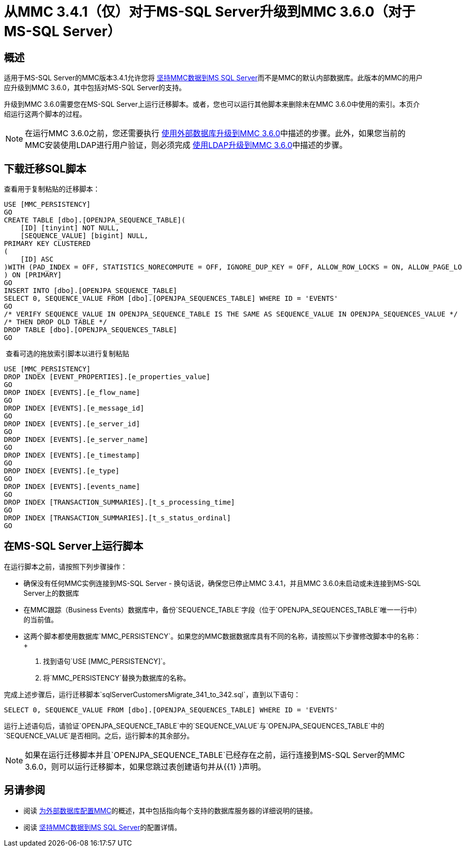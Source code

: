 = 从MMC 3.4.1（仅）对于MS-SQL Server升级到MMC 3.6.0（对于MS-SQL Server）
:keywords: mmc, debug, install, upgrade, update

== 概述

适用于MS-SQL Server的MMC版本3.4.1允许您将 link:/mule-management-console/v/3.6/persisting-mmc-data-to-ms-sql-server[坚持MMC数据到MS SQL Server]而不是MMC的默认内部数据库。此版本的MMC的用户应升级到MMC 3.6.0，其中包括对MS-SQL Server的支持。

升级到MMC 3.6.0需要您在MS-SQL Server上运行迁移脚本。或者，您也可以运行其他脚本来删除未在MMC 3.6.0中使用的索引。本页介绍运行这两个脚本的过程。

[NOTE]
在运行MMC 3.6.0之前，您还需要执行 link:/mule-management-console/v/3.6/upgrading-to-mmc-3.6.0-with-an-external-database[使用外部数据库升级到MMC 3.6.0]中描述的步骤。此外，如果您当前的MMC安装使用LDAP进行用户验证，则必须完成 link:/mule-management-console/v/3.6/upgrading-to-mmc-3.6.0-with-ldap[使用LDAP升级到MMC 3.6.0]中描述的步骤。

== 下载迁移SQL脚本


查看用于复制粘贴的迁移脚本：

[source, code, linenums]
----
USE [MMC_PERSISTENCY]
GO
CREATE TABLE [dbo].[OPENJPA_SEQUENCE_TABLE](
    [ID] [tinyint] NOT NULL,
    [SEQUENCE_VALUE] [bigint] NULL,
PRIMARY KEY CLUSTERED
(
    [ID] ASC
)WITH (PAD_INDEX = OFF, STATISTICS_NORECOMPUTE = OFF, IGNORE_DUP_KEY = OFF, ALLOW_ROW_LOCKS = ON, ALLOW_PAGE_LOCKS = ON) ON [PRIMARY]
) ON [PRIMARY]
GO
INSERT INTO [dbo].[OPENJPA_SEQUENCE_TABLE]
SELECT 0, SEQUENCE_VALUE FROM [dbo].[OPENJPA_SEQUENCES_TABLE] WHERE ID = 'EVENTS'
GO
/* VERIFY SEQUENCE_VALUE IN OPENJPA_SEQUENCE_TABLE IS THE SAME AS SEQUENCE_VALUE IN OPENJPA_SEQUENCES_VALUE */
/* THEN DROP OLD TABLE */
DROP TABLE [dbo].[OPENJPA_SEQUENCES_TABLE]
GO
----

 查看可选的拖放索引脚本以​​进行复制粘贴

[source, code, linenums]
----
USE [MMC_PERSISTENCY]
DROP INDEX [EVENT_PROPERTIES].[e_properties_value]
GO
DROP INDEX [EVENTS].[e_flow_name]
GO
DROP INDEX [EVENTS].[e_message_id]
GO
DROP INDEX [EVENTS].[e_server_id]
GO
DROP INDEX [EVENTS].[e_server_name]
GO
DROP INDEX [EVENTS].[e_timestamp]
GO
DROP INDEX [EVENTS].[e_type]
GO
DROP INDEX [EVENTS].[events_name]
GO
DROP INDEX [TRANSACTION_SUMMARIES].[t_s_processing_time]
GO
DROP INDEX [TRANSACTION_SUMMARIES].[t_s_status_ordinal]
GO
----

== 在MS-SQL Server上运行脚本

在运行脚本之前，请按照下列步骤操作：

* 确保没有任何MMC实例连接到MS-SQL Server  - 换句话说，确保您已停止MMC 3.4.1，并且MMC 3.6.0未启动或未连接到MS-SQL Server上的数据库
* 在MMC跟踪（Business Events）数据库中，备份`SEQUENCE_TABLE`字段（位于`OPENJPA_SEQUENCES_TABLE`唯一一行中）的当前值。
* 这两个脚本都使用数据库`MMC_PERSISTENCY`。如果您的MMC数据数据库具有不同的名称，请按照以下步骤修改脚本中的名称：+
. 找到语句`USE [MMC_PERSISTENCY]`。
. 将`MMC_PERSISTENCY`替换为数据库的名称。

完成上述步骤后，运行迁移脚本`sqlServerCustomersMigrate_341_to_342.sql`，直到以下语句：

[source, code, linenums]
----
SELECT 0, SEQUENCE_VALUE FROM [dbo].[OPENJPA_SEQUENCES_TABLE] WHERE ID = 'EVENTS'
----

运行上述语句后，请验证`OPENJPA_SEQUENCE_TABLE`中的`SEQUENCE_VALUE`与`OPENJPA_SEQUENCES_TABLE`中的`SEQUENCE_VALUE`是否相同。之后，运行脚本的其余部分。

[NOTE]
如果在运行迁移脚本并且`OPENJPA_SEQUENCE_TABLE`已经存在之前，运行连接到MS-SQL Server的MMC 3.6.0，则可以运行迁移脚本，如果您跳过表创建语句并从{{1} }声明。

== 另请参阅

* 阅读 link:/mule-management-console/v/3.6/configuring-mmc-for-external-databases-quick-reference[为外部数据库配置MMC]的概述，其中包括指向每个支持的数据库服务器的详细说明的链接。
* 阅读 link:/mule-management-console/v/3.6/persisting-mmc-data-to-ms-sql-server[坚持MMC数据到MS SQL Server]的配置详情。
